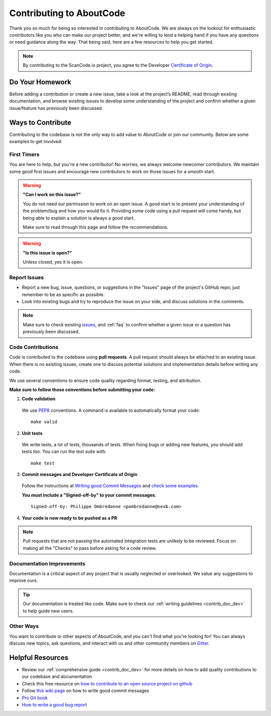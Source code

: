 .. _contributing:

Contributing to AboutCode
===========================

Thank you so much for being so interested in contributing to AboutCode. We
are always on the lookout for enthusiastic contributors like you who can make
our project better, and we're willing to lend a helping hand if you have any
questions or need guidance along the way. That being said, here are a few
resources to help you get started.

.. note::
    By contributing to the ScanCode.io project, you agree to the Developer
    `Certificate of Origin <http://developercertificate.org/>`_.

Do Your Homework
----------------

Before adding a contribution or create a new issue, take a look at the project’s
README, read through existing documentation, and browse existing issues to
develop some understanding of the project and confirm whether a given
issue/feature has previously been discussed.

Ways to Contribute
------------------

Contributing to the codebase is not the only way to add value to AboutCode or
join our community. Below are some examples to get involved:

First Timers
^^^^^^^^^^^^

You are here to help, but you're a new contributor! No worries, we always
welcome newcomer contributors. We maintain some good first issues and encourage
new contributors to work on those issues for a smooth start.

.. warning::
    **"Can I work on this issue?"**

    You do not need our permission to work on an open issue.
    A good start is to present your understanding of the problem/bug and how you
    would fix it. Providing some code using a pull request will come handy,
    but being able to explain a solution is always a good start.

    Make sure to read through this page and follow the recommendations.

.. warning::
    **"Is this issue is open?"**

    Unless closed, yes it is open.

Report Issues
^^^^^^^^^^^^^

- Report a new bug, issue, questions, or suggestions in the "Issues" page of the
  project's GitHub repo; just remember to be as specific as possible.
- Look into existing bugs and try to reproduce the issue on your side, and
  discuss solutions in the comments.

.. note::
    Make sure to check existing `issues <https://github.com/aboutcode-org/scancode.io/issues>`_,
    and :ref:`faq` to confirm whether a given issue or a question has previously been
    discussed.

Code Contributions
^^^^^^^^^^^^^^^^^^

Code is contributed to the codebase using **pull requests**. A pull request
should always be attached to an existing issue. When there is no existing
issues, create one to discuss potential solutions and implementation details
before writing any code.

We use several conventions to ensure code quality regarding format, testing, and
attribution.

**Make sure to follow those conventions before submitting your code:**

1. **Code validation**

  We use `PEP8 <https://peps.python.org/pep-0008/>`_ conventions.
  A command is available to automatically format your code::

    make valid

2. **Unit tests**

  We write tests, a lot of tests, thousands of tests.
  When fixing bugs or adding new features, you should add tests too.
  You can run the test suite with::

      make test

3. **Commit messages and Developer Certificate of Origin**

  Follow the instructions at `Writing good Commit Messages <https://aboutcode.readthedocs.io/en/latest/contributing/writing_good_commit_messages.html>`_
  and `check some examples <https://github.com/aboutcode-org/scancode.io/commits/main>`_.

  **You must include a "Signed-off-by" to your commit messages**::

    Signed-off-by: Philippe Ombredanne <pombredanne@nexb.com>

4. **Your code is now ready to be pushed as a PR**

.. note::
    Pull requests that are not passing the automated integration tests are unlikely
    to be reviewed. Focus on making all the "Checks" to pass before asking for a
    code review.

Documentation Improvements
^^^^^^^^^^^^^^^^^^^^^^^^^^

Documentation is a critical aspect of any project that is usually neglected or
overlooked. We value any suggestions to improve ours.

.. tip::
    Our documentation is treated like code. Make sure to check our
    :ref:`writing guidelines <contrib_doc_dev>` to help guide new users.

Other Ways
^^^^^^^^^^

You want to contribute to other aspects of AboutCode, and you can't find what
you're looking for! You can always discuss new topics, ask questions, and
interact with us and other community members on
`Gitter <https://gitter.im/aboutcode-org/discuss>`_.

.. _contributing_resources:

Helpful Resources
-----------------

- Review our :ref:`comprehensive guide <contrib_doc_dev>` for more details on
  how to add quality contributions to our codebase and documentation
- Check this free resource on `how to contribute to an open source project on github <https://egghead.io/courses/how-to-contribute-to-an-open-source-project-on-github>`_
- Follow `this wiki page <https://aboutcode.readthedocs.io/en/latest/contributing/writing_good_commit_messages.html>`_
  on how to write good commit messages
- `Pro Git book <https://git-scm.com/book/en/v2>`_
- `How to write a good bug report <https://www.softwaretestinghelp.com/how-to-write-good-bug-report/>`_
